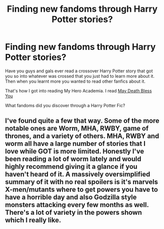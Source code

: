 #+TITLE: Finding new fandoms through Harry Potter stories?

* Finding new fandoms through Harry Potter stories?
:PROPERTIES:
:Author: justlooking4myson
:Score: 5
:DateUnix: 1617843896.0
:DateShort: 2021-Apr-08
:FlairText: Discussion
:END:
Have you guys and gals ever read a crossover Harry Potter story that got you so into whatever was crossed that you just had to learn more about it. Then when you learnt more you wanted to read other fanfics about it.

That's how I got into reading My Hero Academia. I read [[https://archiveofourown.org/works/20842904][May Death Bless You]]

What fandoms did you discover through a Harry Potter Fic?


** I've found quite a few that way. Some of the more notable ones are Worm, MHA, RWBY, game of thrones, and a variety of others. MHA, RWBY and worm all have a large number of stories that I love while GOT is more limited. Honestly I've been reading a lot of worm lately and would highly recommend giving it a glance if you haven't heard of it. A massively oversimplified summary of it with no real spoilers is it's marvels X-men/mutants where to get powers you have to have a horrible day and also Godzilla style monsters attacking every few months as well. There's a lot of variety in the powers shown which I really like.
:PROPERTIES:
:Author: mcc9902
:Score: 3
:DateUnix: 1617847163.0
:DateShort: 2021-Apr-08
:END:
